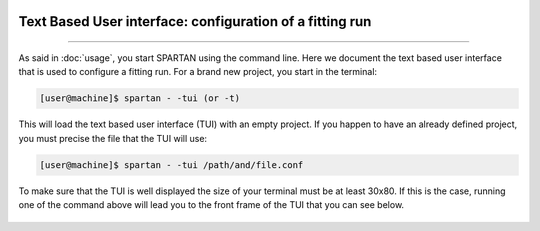 .. _TUI:


|python| |Python36| |Licence|
|matplotlib| |PyQt5| |numpy| |scipy| 

.. |Licence| image:: https://img.shields.io/badge/License-GPLv3-blue.svg
      :target: http://perso.crans.org/besson/LICENSE.html

.. |Opensource| image:: https://badges.frapsoft.com/os/v1/open-source.svg?v=103
      :target: https://github.com/ellerbrock/open-source-badges/

.. |python| image:: https://img.shields.io/badge/Made%20with-Python-1f425f.svg
    :target: https://www.python.org/downloads/release/python-360/

.. |PyQt5| image:: https://img.shields.io/badge/poweredby-PyQt5-orange.svg
   :target: https://pypi.python.org/pypi/PyQt5

.. |matplotlib| image:: https://img.shields.io/badge/poweredby-matplotlib-orange.svg
   :target: https://matplotlib.org/

.. |Python36| image:: https://img.shields.io/badge/python-3.6-blue.svg
.. _Python36: https://www.python.org/downloads/release/python-360/

.. |numpy| image:: https://img.shields.io/badge/poweredby-numpy-orange.svg
   :target: http://www.numpy.org/

.. |scipy| image:: https://img.shields.io/badge/poweredby-scipy-orange.svg
   :target: https://www.scipy.org/

Text Based User interface: configuration of a fitting run
---------------------------------------------------------
---------------------------------------------------------

As said in :doc:`usage`, you start SPARTAN using the command line. Here we document the text based user interface that is used to configure a fitting run. For a brand new project, you start in the terminal:

.. code-block:: shell

           [user@machine]$ spartan - -tui (or -t)

This will load the text based user interface (TUI) with an empty project. If you happen to have an already defined project, you must precise the file that the TUI will use:

.. code-block:: shell

           [user@machine]$ spartan - -tui /path/and/file.conf

To make sure that the TUI is well displayed the size of your terminal must be at least 30x80. If this is the case, running one of the command above will lead you to the front frame of the TUI that you can see below.

.. figure:: ./TUI/TUI_front.png
    :width: 750px
    :align: center


